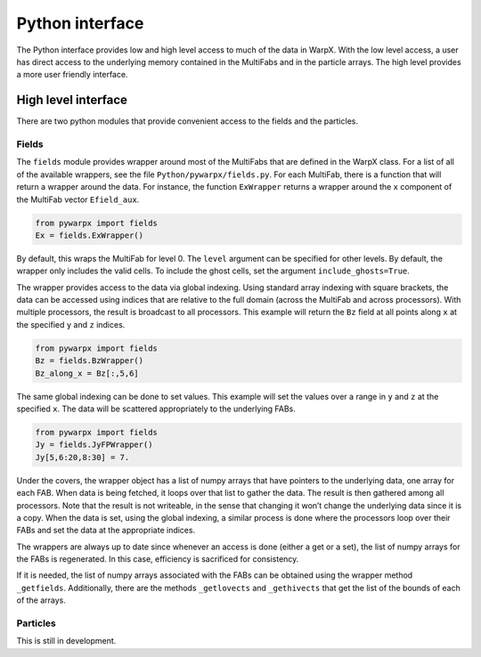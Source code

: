 .. _development-python:

Python interface
================

The Python interface provides low and high level access to much of the data in WarpX.
With the low level access, a user has direct access to the underlying memory contained
in the MultiFabs and in the particle arrays.
The high level provides a more user friendly interface.

High level interface
--------------------

There are two python modules that provide convenient access to the fields and the particles.

Fields
~~~~~~

The ``fields`` module provides wrapper around most of the MultiFabs that are defined in the WarpX class.
For a list of all of the available wrappers, see the file ``Python/pywarpx/fields.py``.
For each MultiFab, there is a function that will return a wrapper around the data.
For instance, the function ``ExWrapper`` returns a wrapper around the ``x`` component of the MultiFab vector ``Efield_aux``.

.. code-block:: python

   from pywarpx import fields
   Ex = fields.ExWrapper()

By default, this wraps the MultiFab for level 0. The ``level`` argument can be specified for other levels.
By default, the wrapper only includes the valid cells. To include the ghost cells, set the argument ``include_ghosts=True``.

The wrapper provides access to the data via global indexing.
Using standard array indexing with square brackets, the data can be accessed using indices that are relative to the full domain (across the MultiFab and across processors).
With multiple processors, the result is broadcast to all processors.
This example will return the ``Bz`` field at all points along ``x`` at the specified ``y`` and ``z`` indices.

.. code-block:: python

   from pywarpx import fields
   Bz = fields.BzWrapper()
   Bz_along_x = Bz[:,5,6]

The same global indexing can be done to set values. This example will set the values over a range in ``y`` and ``z`` at the
specified ``x``. The data will be scattered appropriately to the underlying FABs.

.. code-block:: python

   from pywarpx import fields
   Jy = fields.JyFPWrapper()
   Jy[5,6:20,8:30] = 7.

Under the covers, the wrapper object has a list of numpy arrays that have pointers to the underlying data, one array for each FAB.
When data is being fetched, it loops over that list to gather the data.
The result is then gathered among all processors.
Note that the result is not writeable, in the sense that changing it won’t change the underlying data since it is a copy.
When the data is set, using the global indexing, a similar process is done where the processors loop over their FABs and set the data at the appropriate indices.

The wrappers are always up to date since whenever an access is done (either a get or a set), the list of numpy arrays for the FABs is regenerated.
In this case, efficiency is sacrificed for consistency.

If it is needed, the list of numpy arrays associated with the FABs can be obtained using the wrapper method ``_getfields``.
Additionally, there are the methods ``_getlovects`` and ``_gethivects`` that get the list of the bounds of each of the arrays.

Particles
~~~~~~~~~

This is still in development.
